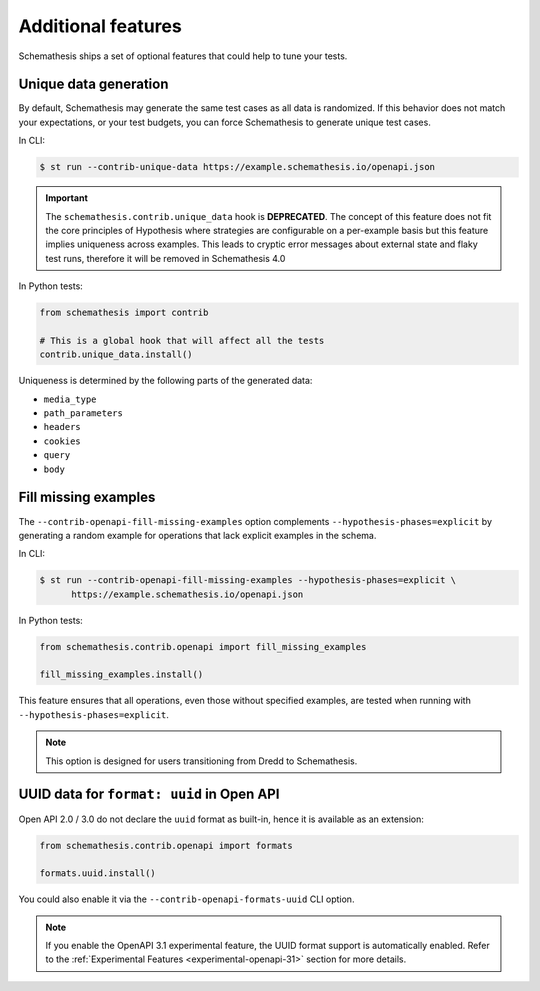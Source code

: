 Additional features
===================

Schemathesis ships a set of optional features that could help to tune your tests.

Unique data generation
~~~~~~~~~~~~~~~~~~~~~~

By default, Schemathesis may generate the same test cases as all data is randomized. If this behavior does not match your expectations, or
your test budgets, you can force Schemathesis to generate unique test cases.

In CLI:

.. code:: text

    $ st run --contrib-unique-data https://example.schemathesis.io/openapi.json

.. important::

    The ``schemathesis.contrib.unique_data`` hook is **DEPRECATED**. The concept of this feature
    does not fit the core principles of Hypothesis where strategies are configurable on a per-example basis but this feature implies
    uniqueness across examples. This leads to cryptic error messages about external state and flaky test runs, therefore it will be removed in
    Schemathesis 4.0

In Python tests:

.. code:: python

    from schemathesis import contrib

    # This is a global hook that will affect all the tests
    contrib.unique_data.install()

Uniqueness is determined by the following parts of the generated data:

- ``media_type``
- ``path_parameters``
- ``headers``
- ``cookies``
- ``query``
- ``body``

Fill missing examples
~~~~~~~~~~~~~~~~~~~~~

The ``--contrib-openapi-fill-missing-examples`` option complements ``--hypothesis-phases=explicit`` by generating a random example for operations that lack explicit examples in the schema.

In CLI:

.. code:: text

    $ st run --contrib-openapi-fill-missing-examples --hypothesis-phases=explicit \
          https://example.schemathesis.io/openapi.json

In Python tests:

.. code:: python

    from schemathesis.contrib.openapi import fill_missing_examples

    fill_missing_examples.install()

This feature ensures that all operations, even those without specified examples, are tested when running with ``--hypothesis-phases=explicit``.

.. note::

    This option is designed for users transitioning from Dredd to Schemathesis.

UUID data for ``format: uuid`` in Open API
~~~~~~~~~~~~~~~~~~~~~~~~~~~~~~~~~~~~~~~~~~

Open API 2.0 / 3.0 do not declare the ``uuid`` format as built-in, hence it is available as an extension:

.. code:: python

    from schemathesis.contrib.openapi import formats

    formats.uuid.install()

You could also enable it via the ``--contrib-openapi-formats-uuid`` CLI option.

.. note::

    If you enable the OpenAPI 3.1 experimental feature, the UUID format support is automatically enabled. Refer to the :ref:`Experimental Features <experimental-openapi-31>` section for more details.
